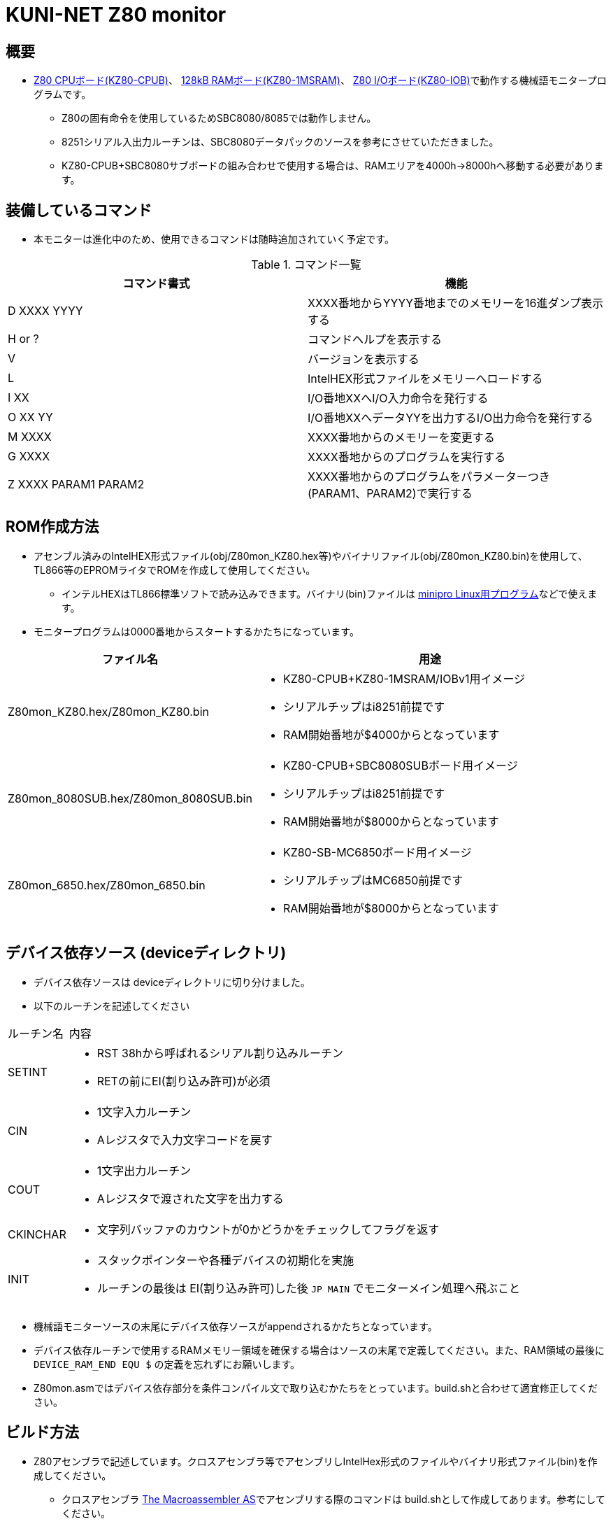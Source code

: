 = KUNI-NET Z80 monitor

== 概要
* https://github.com/kuninet/Z80_CPUB[Z80 CPUボード(KZ80-CPUB)]、 https://github.com/kuninet/Z80_1MRAMB[128kB RAMボード(KZ80-1MSRAM)]、 https://github.com/kuninet/Z80_IOB[Z80 I/Oボード(KZ80-IOB)]で動作する機械語モニタープログラムです。
** Z80の固有命令を使用しているためSBC8080/8085では動作しません。
** 8251シリアル入出力ルーチンは、SBC8080データパックのソースを参考にさせていただきました。
** KZ80-CPUB+SBC8080サブボードの組み合わせで使用する場合は、RAMエリアを4000h→8000hへ移動する必要があります。

== 装備しているコマンド
* 本モニターは進化中のため、使用できるコマンドは随時追加されていく予定です。

.コマンド一覧
|===
|コマンド書式|機能

|D XXXX YYYY
|XXXX番地からYYYY番地までのメモリーを16進ダンプ表示する

|H or ?
|コマンドヘルプを表示する

|V
|バージョンを表示する

|L
|IntelHEX形式ファイルをメモリーへロードする

|I XX
|I/O番地XXへI/O入力命令を発行する

|O XX YY
|I/O番地XXへデータYYを出力するI/O出力命令を発行する

|M XXXX
|XXXX番地からのメモリーを変更する

|G XXXX
|XXXX番地からのプログラムを実行する

|Z XXXX PARAM1 PARAM2
|XXXX番地からのプログラムをパラメーターつき(PARAM1、PARAM2)で実行する


|===

== ROM作成方法
* アセンブル済みのIntelHEX形式ファイル(obj/Z80mon_KZ80.hex等)やバイナリファイル(obj/Z80mon_KZ80.bin)を使用して、TL866等のEPROMライタでROMを作成して使用してください。
** インテルHEXはTL866標準ソフトで読み込みできます。バイナリ(bin)ファイルは https://gitlab.com/DavidGriffith/minipro/[minipro Linux用プログラム]などで使えます。
* モニタープログラムは0000番地からスタートするかたちになっています。 

[cols="1,10a"]
|===
|ファイル名|用途

|Z80mon_KZ80.hex/Z80mon_KZ80.bin
|* KZ80-CPUB+KZ80-1MSRAM/IOBv1用イメージ
* シリアルチップはi8251前提です
* RAM開始番地が$4000からとなっています

|Z80mon_8080SUB.hex/Z80mon_8080SUB.bin
|* KZ80-CPUB+SBC8080SUBボード用イメージ
* シリアルチップはi8251前提です
* RAM開始番地が$8000からとなっています

|Z80mon_6850.hex/Z80mon_6850.bin
|* KZ80-SB-MC6850ボード用イメージ
* シリアルチップはMC6850前提です
* RAM開始番地が$8000からとなっています


|===

== デバイス依存ソース (deviceディレクトリ)
* デバイス依存ソースは deviceディレクトリに切り分けました。
* 以下のルーチンを記述してください

[cols="1,10a"]
|===

|ルーチン名|内容

|SETINT
|* RST 38hから呼ばれるシリアル割り込みルーチン
* RETの前にEI(割り込み許可)が必須

|CIN
|* 1文字入力ルーチン
* Aレジスタで入力文字コードを戻す

|COUT
|* 1文字出力ルーチン
* Aレジスタで渡された文字を出力する

|CKINCHAR
|* 文字列バッファのカウントが0かどうかをチェックしてフラグを返す

|INIT
|* スタックポインターや各種デバイスの初期化を実施
* ルーチンの最後は EI(割り込み許可)した後 `JP MAIN` でモニターメイン処理へ飛ぶこと

|===

* 機械語モニターソースの末尾にデバイス依存ソースがappendされるかたちとなっています。
* デバイス依存ルーチンで使用するRAMメモリー領域を確保する場合はソースの末尾で定義してください。また、RAM領域の最後に `DEVICE_RAM_END EQU $` の定義を忘れずにお願いします。
* Z80mon.asmではデバイス依存部分を条件コンパイル文で取り込むかたちをとっています。build.shと合わせて適宜修正してください。

== ビルド方法
* Z80アセンブラで記述しています。クロスアセンブラ等でアセンブリしIntelHex形式のファイルやバイナリ形式ファイル(bin)を作成してください。
** クロスアセンブラ http://john.ccac.rwth-aachen.de:8000/as/[The Macroassembler AS]でアセンブリする際のコマンドは build.shとして作成してあります。参考にしてください。

build.shによるビルドディレクトリ
----
./ --+-- lst    リスト形式ファイル
     |
     +-- obj    HEX,bin形式ファイル
     |
     +-- p      ASコンパイル結果(pファイル)
----


== ライセンス
* 本プログラムのうち私が作成した部分はMITライセンスとします。

== 謝辞
* 本モニタープログラムを作成するにあたり、様々な助言、アイデアをいただきました。ありがとうございます。
** @vintagechips さま (SBCシリーズ原作)
** @tendai22plus さま
** @electrelic さま
